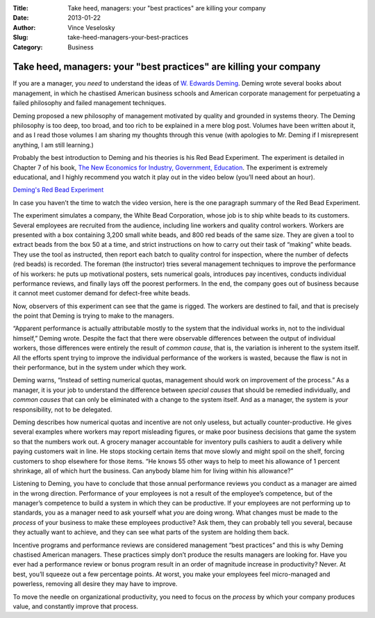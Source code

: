 :Title: Take heed, managers: your "best practices" are killing your company
:Date: 2013-01-22
:Author: Vince Veselosky
:Slug: take-heed-managers-your-best-practices
:Category: Business

.. post:: 2013-01-22
    :Author: Vince Veselosky
    :Category: Business

Take heed, managers: your "best practices" are killing your company
=====================================================================

If you are a manager, you *need* to understand the ideas of `W. Edwards
Deming <http://www.amazon.com/W.-Edwards-Deming/e/B000APR1PW/?_encoding=UTF8&tag=controlescape-20&linkCode=ur2&camp=1789&creative=390957>`__.
Deming wrote several books about management, in which he chastised
American business schools and American corporate management for
perpetuating a failed philosophy and failed management techniques.

Deming proposed a new philosophy of management motivated by quality and
grounded in systems theory. The Deming philosophy is too deep, too
broad, and too rich to be explained in a mere blog post. Volumes have
been written about it, and as I read those volumes I am sharing my
thoughts through this venue (with apologies to Mr. Deming if I
misrepresent anything, I am still learning.)

Probably the best introduction to Deming and his theories is his Red
Bead Experiment. The experiment is detailed in Chapter 7 of his book,
`The New Economics for Industry, Government,
Education <http://www.amazon.com/gp/product/B004ZK8RTM/ref=as_li_ss_tl?ie=UTF8&tag=controlescape-20&linkCode=as2&camp=1789&creative=390957&creativeASIN=B004ZK8RTM>`__.
The experiment is extremely educational, and I highly recommend you
watch it play out in the video below (you’ll need about an hour).

`Deming's Red Bead Experiment <https://www.youtube.com/watch?v=HBW1_GhRKTA&list=PLqhO2GMDXDYPuCQh-OsPNV9EBimhPBMAZ>`_

In case you haven’t the time to watch the video version, here is the one
paragraph summary of the Red Bead Experiment.

The experiment simulates a company, the White Bead Corporation, whose
job is to ship white beads to its customers. Several employees are
recruited from the audience, including line workers and quality control
workers. Workers are presented with a box containing 3,200 small white
beads, and 800 red beads of the same size. They are given a tool to
extract beads from the box 50 at a time, and strict instructions on how
to carry out their task of “making” white beads. They use the tool as
instructed, then report each batch to quality control for inspection,
where the number of defects (red beads) is recorded. The foreman (the
instructor) tries several management techniques to improve the
performance of his workers: he puts up motivational posters, sets
numerical goals, introduces pay incentives, conducts individual
performance reviews, and finally lays off the poorest performers. In the
end, the company goes out of business because it cannot meet customer
demand for defect-free white beads.

Now, observers of this experiment can see that the game is rigged. The
workers are destined to fail, and that is precisely the point that
Deming is trying to make to the managers.

“Apparent performance is actually attributable mostly to the system that
the individual works in, not to the individual himself,” Deming wrote.
Despite the fact that there were observable differences between the
output of individual workers, those differences were entirely the result
of *common cause*, that is, the variation is inherent to the system
itself. All the efforts spent trying to improve the individual
performance of the workers is wasted, because the flaw is not in their
performance, but in the system under which they work.

Deming warns, “Instead of setting numerical quotas, management should
work on improvement of the process.” As a manager, it is your job to
understand the difference between *special causes* that should be
remedied individually, and *common causes* that can only be eliminated
with a change to the system itself. And as a manager, the system is
*your* responsibility, not to be delegated.

Deming describes how numerical quotas and incentive are not only
useless, but actually counter-productive. He gives several examples
where workers may report misleading figures, or make poor business
decisions that game the system so that the numbers work out. A grocery
manager accountable for inventory pulls cashiers to audit a delivery
while paying customers wait in line. He stops stocking certain items
that move slowly and might spoil on the shelf, forcing customers to shop
elsewhere for those items. “He knows 55 other ways to help to meet his
allowance of 1 percent shrinkage, all of which hurt the business. Can
anybody blame him for living within his allowance?”

Listening to Deming, you have to conclude that those annual performance
reviews you conduct as a manager are aimed in the wrong direction.
Performance of your employees is not a result of the employee’s
competence, but of the manager’s competence to build a system in which
they can be productive. If your employees are not performing up to
standards, you as a manager need to ask yourself what *you* are doing
wrong. What changes must be made to the *process* of your business to
make these employees productive? Ask them, they can probably tell you
several, because they actually want to achieve, and they can see what
parts of the system are holding them back.

Incentive programs and performance reviews are considered management
“best practices” and this is why Deming chastised American managers.
These practices simply don’t produce the results managers are looking
for. Have you ever had a performance review or bonus program result in
an order of magnitude increase in productivity? Never. At best, you’ll
squeeze out a few percentage points. At worst, you make your employees
feel micro-managed and powerless, removing all desire they may have to
improve.

To move the needle on organizational productivity, you need to focus on
the *process* by which your company produces value, and constantly
improve that process.
